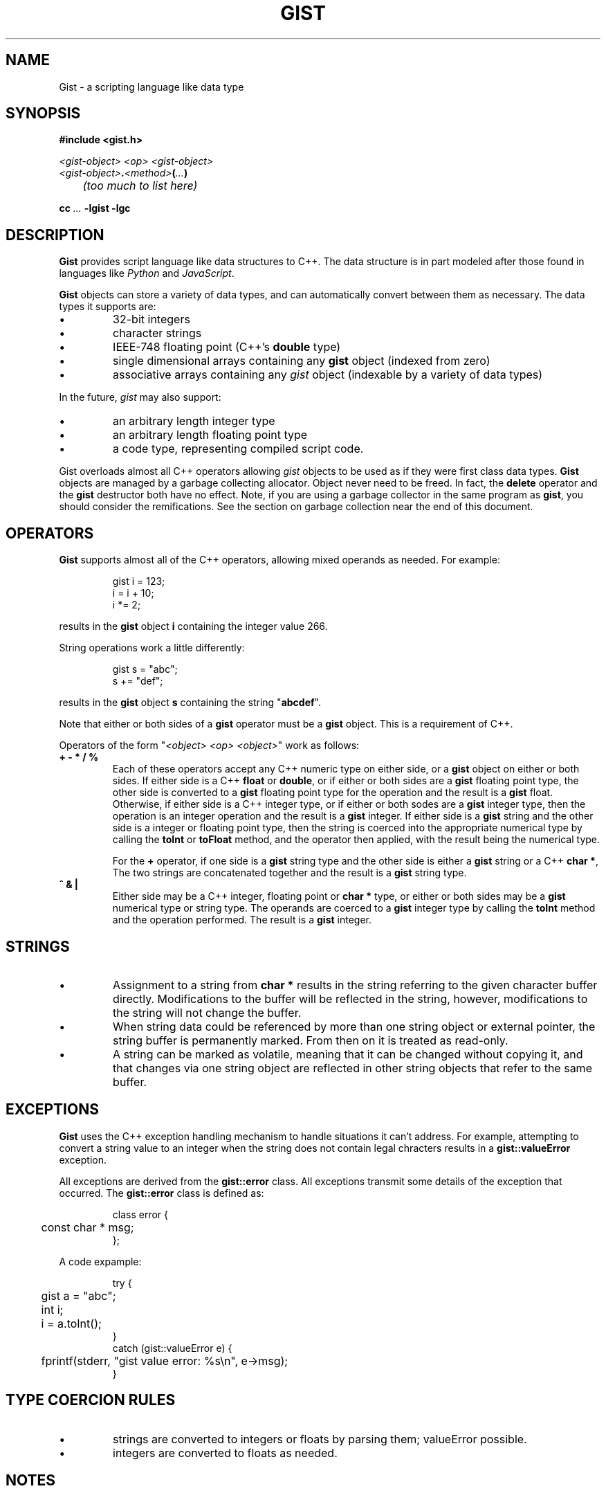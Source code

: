.\"
.\"	Gist -- Loosely typed data.
.\"
.\"
.TH GIST 3 2004-10-31 "" ""
.SH NAME
Gist \- a scripting language like data type
.SH SYNOPSIS
.nf
.B #include <gist.h>
.sp
.I <gist-object> <op> <gist-object>
.br
.IB <gist-object> . <method> ( ... )
.br
.I "	(too much to list here)"
.sp
.BI "cc " ... " -lgist -lgc"
.fi
.SH DESCRIPTION
.B Gist
provides script language like data structures to C++.
The data structure is in part modeled after those found in languages
like
.I Python
and
.IR JavaScript .
.LP
.B Gist
objects can store a variety of data types, and can automatically convert
between them as necessary.
The data types it supports are:
.IP \(bu
32\-bit integers
.IP \(bu
character strings
.IP \(bu
IEEE-748 floating point (C++'s \fBdouble\fP type)
.IP \(bu
single dimensional arrays containing any
.B gist
object (indexed from zero)
.IP \(bu
associative arrays containing any
.I gist
object (indexable by a variety of data types)
.LP
In the future,
.I gist
may also support:
.IP \(bu
an arbitrary length integer type
.IP \(bu
an arbitrary length floating point type
.IP \(bu
a code type, representing compiled script code.
.LP
Gist overloads almost all C++ operators allowing
.I gist
objects to be used as if they were first class data types.
.B Gist
objects are managed by a garbage collecting allocator.
Object never need to be freed.  In fact,
the
.B delete
operator and the
.B gist
destructor both have no effect.
Note, if you are using a garbage collector in the same program as
.BR gist ,
you should consider the remifications.
See the section on garbage collection near the end of this document.
.SH OPERATORS
.B Gist
supports almost all of the C++ operators, allowing mixed operands
as needed.
For example:
.IP
.nf
gist i = 123;
i = i + 10;
i *= 2;
.fi
.LP
results in the
.B gist
object
.B i
containing the integer value 266.
.LP
String operations work a little differently:
.IP
.nf
gist s = "abc";
s += "def";
.fi
.LP
results in the
.B gist
object
.B s
containing the string "\fBabcdef\fP".
.LP
Note that either or both sides of a
.B gist
operator must be a
.B gist
object.
This is a requirement of C++.
.LP
Operators of the form "\fI<object> <op> <object>\fP" work as follows:
.TP
\fB+  -  *  /  %\fP
Each of these operators accept any C++ numeric type on either side, or a
.B gist
object on either or both sides.
If either side is a C++ \fBfloat\fP or \fBdouble\fP, or if either or both
sides are a
.B gist
floating point type,
the other side is converted to a
.B gist
floating point type for the operation and the result is a
.B gist
float.
Otherwise, if either side is a C++ integer type, or if either or both
sodes are a
.B gist
integer type,
then the operation is an integer operation and the result is a
.B gist
integer.
If either side is a
.B gist
string and the other side is a integer or floating point type,
then the string is coerced into the appropriate numerical type
by calling the
.B toInt
or
.B toFloat
method,
and the operator then applied, with the result being the numerical type.
.IP
For the \fB+\fP operator,
if one side is a
.B gist
string type and the other side is either a
.B gist
string or a C++
.BR "char *" ,
The two strings are concatenated together and the result is a
.B gist
string type.
.TP
\fB^  &  |\fP
Either side may be a C++ integer, floating point or
.B char *
type, or either or both sides may be a
.B gist
numerical type or string type.
The operands are coerced to a
.B gist
integer type by calling the
.B toInt
method and the operation performed.
The result is a
.B gist
integer.
.SH STRINGS
.IP \(bu
Assignment to a string from
.B char *
results in the string referring to the given character buffer directly.
Modifications to the buffer will be reflected in the string, however,
modifications to the string will not change the buffer.
.IP \(bu
When string data could be referenced by more than one string object or
external pointer, the string buffer is permanently marked.
From then on it is treated as read-only.
.IP \(bu
A string can be marked as volatile, meaning that it can be
changed without copying it, and that changes via one string object
are reflected in other string objects that refer to the same buffer.
.SH EXCEPTIONS
.B Gist
uses the C++ exception handling mechanism to handle situations it
can't address.
For example, attempting to convert a string value to an integer
when the string does not contain legal chracters results in a
.B gist::valueError
exception.
.LP
All exceptions are derived from the
.B gist::error
class.
All exceptions transmit some details of the exception that occurred.
The
.B gist::error
class is defined as:
.IP
.nf
class error {
	const char * msg;
};
.fi
.LP
A code expample:
.IP
.nf
try {
	gist a = "abc";
	int i;

	i = a.toInt();
}
catch (gist::valueError e) {
	fprintf(stderr, "gist value error: %s\\n", e->msg);
}
.fi
.LP
.SH "TYPE COERCION RULES"
.IP \(bu
strings are converted to integers or floats by parsing them;
valueError possible.
.IP \(bu
integers are converted to floats as needed.
.SH NOTES
.IP \(bu
Conversion of a \fIgist\fP object to a C++ integer
is "quiet";  that is, it will succeed regardless of the type.
This is to support its use as a boolean type.
.IP \(bu
Conversion to integer by using the
.B toInt()
method is strict, resulting in valueError's if the value is unsuitable.
.SH "RETURN VALUE"
(You figure it out...)
.SH "GARBAGE COLLECTION"
.B Gist
uses the conservative garbage collector for C and C++
written by Hans Boehm, Alan Demers and Mark Weiser.
.B Gist
uses the collector in its default configuration, except that it sets the
.I GC_all_interior_pointers
variable to zero.
On most architectures it is set to one by default.
This has the effect that the collector expects pointers to objects to
point to the first byte of the object, and also prevents the allocator
from allocating an extra byte on the end of the object to allow a pointer
to point just past an object.
This results in faster collection and smaller memory usage.
.B Gist
will still function correctly if this value is set to one.
.B Gist
sets the variable on the first call to the
.B gist
constructor, but only if the garbage collector is not yet initialized.
If global
.B gist
objects exist, the collector will be initialized before
the program's
.B main
function is called.
.SH "SEE ALSO"
The gc(3) manual page.
.LP
Boehm, H., and M. Weiser, "Garbage Collection in an Uncooperative Environment",
\fISoftware Practice & Experience\fP, September 1988, pp. 807-820.
.LP
The web site at
.BR http://www.hpl.hp.com/personal/Hans_Boehm/gc .
.SH AUTHOR
Neil Russell (neil@c-side.com)
.br
.I (others?)
